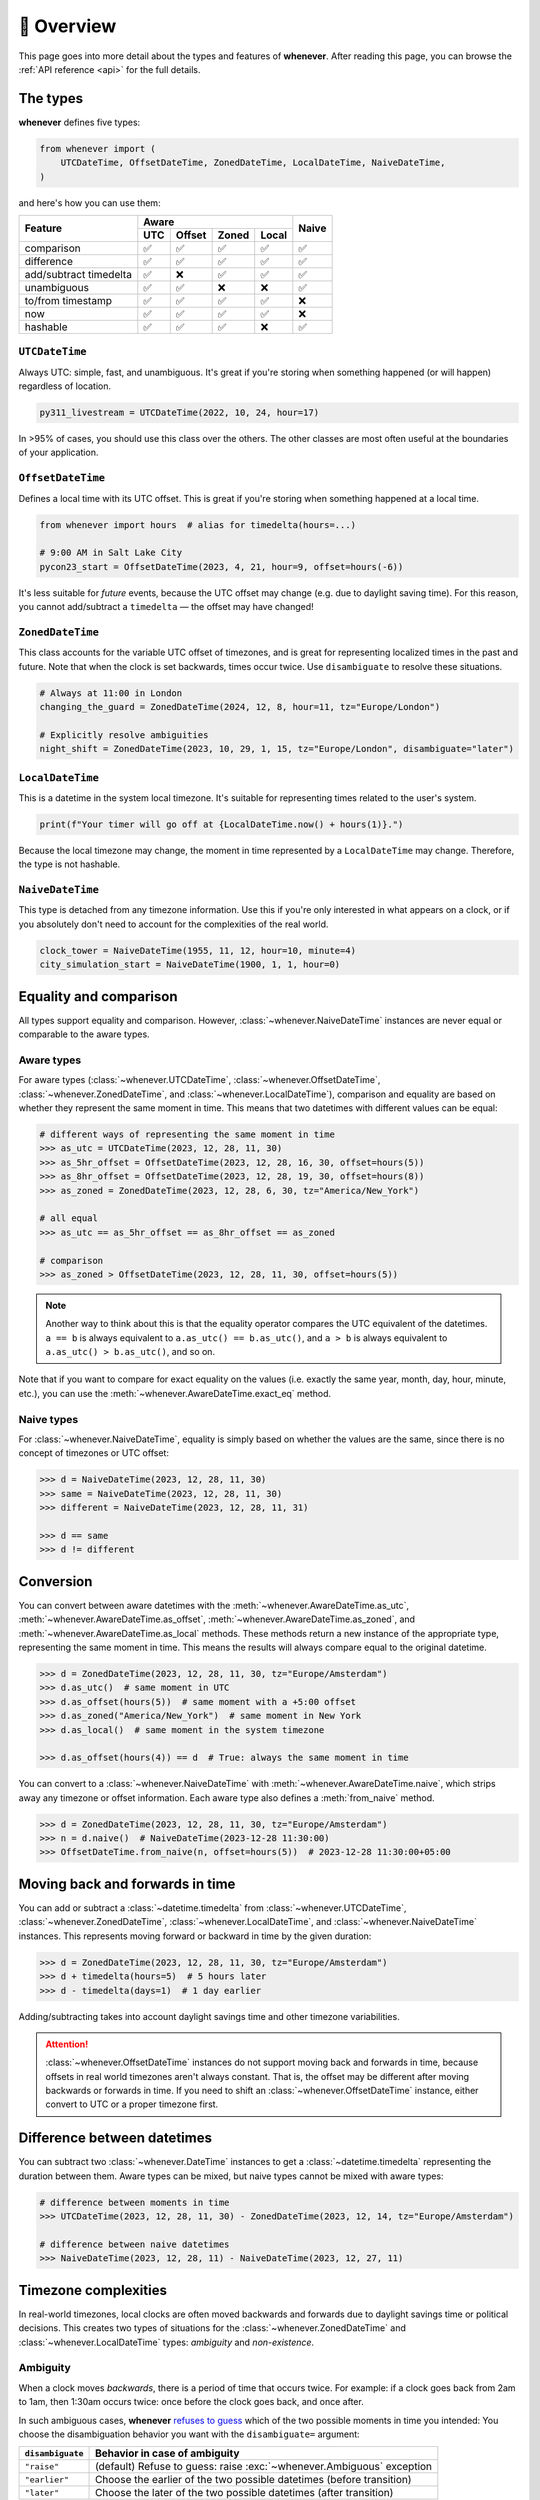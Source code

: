 🧭 Overview
===========

This page goes into more detail about the types and features of **whenever**.
After reading this page, you can browse the :ref:`API reference <api>` for
the full details.

The types
---------

**whenever** defines five types:

.. code-block:: python

   from whenever import (
       UTCDateTime, OffsetDateTime, ZonedDateTime, LocalDateTime, NaiveDateTime,
   )

and here's how you can use them:

+-----------------------+-----+--------+-------+-------+-------+
| Feature               |         Aware                | Naive |
+                       +-----+--------+-------+-------+       +
|                       | UTC | Offset | Zoned | Local |       |
+=======================+=====+========+=======+=======+=======+
| comparison            | ✅  |  ✅    |  ✅   |  ✅   |  ✅   |
+-----------------------+-----+--------+-------+-------+-------+
| difference            | ✅  |  ✅    |  ✅   |  ✅   |  ✅   |
+-----------------------+-----+--------+-------+-------+-------+
| add/subtract timedelta| ✅  |  ❌    |  ✅   |  ✅   |  ✅   |
+-----------------------+-----+--------+-------+-------+-------+
| unambiguous           | ✅  |  ✅    |  ❌   |  ❌   |  ✅   |
+-----------------------+-----+--------+-------+-------+-------+
| to/from timestamp     | ✅  |  ✅    |  ✅   |  ✅   |  ❌   |
+-----------------------+-----+--------+-------+-------+-------+
| now                   | ✅  |  ✅    |  ✅   |  ✅   |  ❌   |
+-----------------------+-----+--------+-------+-------+-------+
| hashable              | ✅  |  ✅    |  ✅   |  ❌   |  ✅   |
+-----------------------+-----+--------+-------+-------+-------+

``UTCDateTime``
~~~~~~~~~~~~~~~

Always UTC: simple, fast, and unambiguous.
It's great if you're storing when something happened (or will happen)
regardless of location.

.. code-block:: python

    py311_livestream = UTCDateTime(2022, 10, 24, hour=17)

In >95% of cases, you should use this class over the others. The other
classes are most often useful at the boundaries of your application.

``OffsetDateTime``
~~~~~~~~~~~~~~~~~~

Defines a local time with its UTC offset.
This is great if you're storing when something happened at a local time.

.. code-block:: python

    from whenever import hours  # alias for timedelta(hours=...)

    # 9:00 AM in Salt Lake City
    pycon23_start = OffsetDateTime(2023, 4, 21, hour=9, offset=hours(-6))

It's less suitable for *future* events,
because the UTC offset may change (e.g. due to daylight saving time).
For this reason, you cannot add/subtract a ``timedelta``
— the offset may have changed!

``ZonedDateTime``
~~~~~~~~~~~~~~~~~

This class accounts for the variable UTC offset of timezones,
and is great for representing localized times in the past and future.
Note that when the clock is set backwards, times occur twice.
Use ``disambiguate`` to resolve these situations.

.. code-block:: python

    # Always at 11:00 in London
    changing_the_guard = ZonedDateTime(2024, 12, 8, hour=11, tz="Europe/London")

    # Explicitly resolve ambiguities
    night_shift = ZonedDateTime(2023, 10, 29, 1, 15, tz="Europe/London", disambiguate="later")

``LocalDateTime``
~~~~~~~~~~~~~~~~~

This is a datetime in the system local timezone.
It's suitable for representing times related to the user's system.

.. code-block:: python

    print(f"Your timer will go off at {LocalDateTime.now() + hours(1)}.")

Because the local timezone may change, the moment in time represented by a
``LocalDateTime`` may change. Therefore, the type is not hashable.

``NaiveDateTime``
~~~~~~~~~~~~~~~~~

This type is detached from any timezone information.
Use this if you're only interested in what appears on a clock,
or if you absolutely don't need to account for the complexities of the real world.

.. code-block:: python

    clock_tower = NaiveDateTime(1955, 11, 12, hour=10, minute=4)
    city_simulation_start = NaiveDateTime(1900, 1, 1, hour=0)


Equality and comparison
-----------------------

All types support equality and comparison. 
However, :class:`~whenever.NaiveDateTime` instances are
never equal or comparable to the aware types.

Aware types
~~~~~~~~~~~

For aware types (:class:`~whenever.UTCDateTime`, :class:`~whenever.OffsetDateTime`,
:class:`~whenever.ZonedDateTime`, and :class:`~whenever.LocalDateTime`),
comparison and equality are based on whether they represent the same moment in
time. This means that two datetimes with different values can be equal:

.. code-block:: python

    # different ways of representing the same moment in time
    >>> as_utc = UTCDateTime(2023, 12, 28, 11, 30)
    >>> as_5hr_offset = OffsetDateTime(2023, 12, 28, 16, 30, offset=hours(5))
    >>> as_8hr_offset = OffsetDateTime(2023, 12, 28, 19, 30, offset=hours(8))
    >>> as_zoned = ZonedDateTime(2023, 12, 28, 6, 30, tz="America/New_York")

    # all equal
    >>> as_utc == as_5hr_offset == as_8hr_offset == as_zoned

    # comparison
    >>> as_zoned > OffsetDateTime(2023, 12, 28, 11, 30, offset=hours(5))

.. note::

   Another way to think about this is that the equality operator compares
   the UTC equivalent of the datetimes.  ``a == b`` is always equivalent to
   ``a.as_utc() == b.as_utc()``, and ``a > b`` is always equivalent to
   ``a.as_utc() > b.as_utc()``, and so on.

Note that if you want to compare for exact equality on the values
(i.e. exactly the same year, month, day, hour, minute, etc.), you can use
the :meth:`~whenever.AwareDateTime.exact_eq` method.

Naive types
~~~~~~~~~~~

For :class:`~whenever.NaiveDateTime`, equality is simply based on
whether the values are the same, since there is no concept of timezones or UTC offset:

.. code-block:: python

    >>> d = NaiveDateTime(2023, 12, 28, 11, 30)
    >>> same = NaiveDateTime(2023, 12, 28, 11, 30)
    >>> different = NaiveDateTime(2023, 12, 28, 11, 31)

    >>> d == same
    >>> d != different


.. seealso::

   See the documentation of :meth:`AwareDateTime.__eq__ <whenever.AwareDateTime.__eq__>`
   and :meth:`NaiveDateTime.__eq__ <whenever.NaiveDateTime.__eq__>` for more details.

Conversion
----------

You can convert between aware datetimes with the :meth:`~whenever.AwareDateTime.as_utc`,
:meth:`~whenever.AwareDateTime.as_offset`, :meth:`~whenever.AwareDateTime.as_zoned`,
and :meth:`~whenever.AwareDateTime.as_local` methods. These methods return a new
instance of the appropriate type, representing the same moment in time.
This means the results will always compare equal to the original datetime.

.. code-block:: python

    >>> d = ZonedDateTime(2023, 12, 28, 11, 30, tz="Europe/Amsterdam")
    >>> d.as_utc()  # same moment in UTC
    >>> d.as_offset(hours(5))  # same moment with a +5:00 offset
    >>> d.as_zoned("America/New_York")  # same moment in New York
    >>> d.as_local()  # same moment in the system timezone

    >>> d.as_offset(hours(4)) == d  # True: always the same moment in time

You can convert to a :class:`~whenever.NaiveDateTime` with
:meth:`~whenever.AwareDateTime.naive`, which strips away any timezone or offset
information. Each aware type also defines a :meth:`from_naive` method.


.. code-block:: python

    >>> d = ZonedDateTime(2023, 12, 28, 11, 30, tz="Europe/Amsterdam")
    >>> n = d.naive()  # NaiveDateTime(2023-12-28 11:30:00)
    >>> OffsetDateTime.from_naive(n, offset=hours(5))  # 2023-12-28 11:30:00+05:00


Moving back and forwards in time
--------------------------------

You can add or subtract a :class:`~datetime.timedelta` from 
:class:`~whenever.UTCDateTime`, 
:class:`~whenever.ZonedDateTime`, :class:`~whenever.LocalDateTime`, 
and :class:`~whenever.NaiveDateTime` instances. This represents moving forward or
backward in time by the given duration:

.. code-block:: python

    >>> d = ZonedDateTime(2023, 12, 28, 11, 30, tz="Europe/Amsterdam")
    >>> d + timedelta(hours=5)  # 5 hours later
    >>> d - timedelta(days=1)  # 1 day earlier

Adding/subtracting takes into account daylight savings time and other
timezone variabilities.

.. attention::

   :class:`~whenever.OffsetDateTime` instances do not support moving back and
   forwards in time, because offsets in real world timezones aren't always constant.
   That is, the offset may be different after moving backwards or forwards in time.
   If you need to shift an :class:`~whenever.OffsetDateTime` instance, 
   either convert to UTC or a proper timezone first.

Difference between datetimes
----------------------------

You can subtract two :class:`~whenever.DateTime` instances to get a
:class:`~datetime.timedelta` representing the duration between them.
Aware types can be mixed, but naive types cannot be mixed with aware types:

.. code-block:: python

    # difference between moments in time
    >>> UTCDateTime(2023, 12, 28, 11, 30) - ZonedDateTime(2023, 12, 14, tz="Europe/Amsterdam")

    # difference between naive datetimes
    >>> NaiveDateTime(2023, 12, 28, 11) - NaiveDateTime(2023, 12, 27, 11)

Timezone complexities
---------------------

In real-world timezones, local clocks are often moved backwards and forwards
due to daylight savings time or political decisions.
This creates two types of situations for the :class:`~whenever.ZonedDateTime`
and :class:`~whenever.LocalDateTime` types: *ambiguity* and *non-existence*.

Ambiguity
~~~~~~~~~

When a clock moves *backwards*, there is a period of time that occurs twice.
For example: if a clock goes back from 2am to 1am, then 1:30am occurs
twice: once before the clock goes back, and once after.

In such ambiguous cases, **whenever** `refuses to guess <https://peps.python.org/pep-0020/>`_
which of the two possible moments in time you intended:
You choose the disambiguation behavior you want with the ``disambiguate=`` argument:

+-------------------+-----------------------------------------------------------------------+
| ``disambiguate``  | Behavior in case of ambiguity                                         |
+===================+=======================================================================+
| ``"raise"``       | (default) Refuse to guess: raise :exc:`~whenever.Ambiguous` exception |
+-------------------+-----------------------------------------------------------------------+
| ``"earlier"``     | Choose the earlier of the two possible datetimes (before transition)  |
+-------------------+-----------------------------------------------------------------------+
| ``"later"``       | Choose the later of the two possible datetimes (after transition)     |
+-------------------+-----------------------------------------------------------------------+

.. code-block:: python

    ams = "Europe/Amsterdam"

    # Not ambiguous: `disambiguate` has no effect
    >>> ZonedDateTime(2023, 1, 1, tz=ams)

    # Ambiguous: 1:30am occurs twice. Refuse to guess.
    >>> ZonedDateTime(2023, 10, 29, 1, 30, tz=ams)
    Traceback (most recent call last):
      ...
    whenever.Ambiguous

    # Ambiguous: explicitly choose the earlier option
    >>> ZonedDateTime(2023, 10, 29, 1, 30, tz=ams, disambiguate="earlier")


Non-existence
~~~~~~~~~~~~~

When a clock moves forwards, there is a period of time that does not exist.
For example: if a clock skips forward from 1am to 2am, then 1:30am does not
exist.

:class:`~whenever.ZonedDateTime` and :class:`~whenever.LocalDateTime`
prevent you from creating non-existent datetimes, by raising a
:exc:`~whenever.DoesntExistInZone` exception if you try to create one.

.. code-block:: python

    >>> ZonedDateTime(2023, 3, 26, 2, 30, tz="Europe/Amsterdam")
    Traceback (most recent call last):
      ...
    whenever.DoesntExistInZone


Converting to/from stdlib ``datetime``
--------------------------------------

Each **whenever** class wraps a standard library :class:`~datetime.datetime` instance.
You can access it with the :attr:`~whenever.DateTime.py` attribute.
Conversely, you can create a type from a standard library datetime with the
:meth:`~whenever.DateTime.from_py` classmethod.

Canonical string format
-----------------------

Each type has a canonical textual format, which is used when converting to and
from strings. The canonical format is designed to be unambiguous, and to
preserve all information. This makes it ideal for storing datetimes in a
database, or inclusing in JSON.

Here are the canonical formats for each type:

+-----------------------------------+---------------------------------------------------------------------+
| Type                              | Canonical string format                                             |
+===================================+=====================================================================+
| :class:`~whenever.UTCDateTime`    | ``YYYY-MM-DDTHH:MM:SS(.ffffff)Z``                                   |
+-----------------------------------+---------------------------------------------------------------------+
| :class:`~whenever.OffsetDateTime` | ``YYYY-MM-DDTHH:MM:SS(.ffffff)±HH:MM(:SS(.ffffff))``                |
+-----------------------------------+---------------------------------------------------------------------+
| :class:`~whenever.ZonedDateTime`  | ``YYYY-MM-DDTHH:MM:SS(.ffffff)±HH:MM(:SS(.ffffff))[TIMEZONE NAME]`` |
+-----------------------------------+---------------------------------------------------------------------+
| :class:`~whenever.LocalDateTime`  | ``YYYY-MM-DDTHH:MM:SS(.ffffff)±HH:MM(:SS(.ffffff))``                |
+-----------------------------------+---------------------------------------------------------------------+
| :class:`~whenever.NaiveDateTime`  | ``YYYY-MM-DDTHH:MM:SS(.ffffff)``                                    |
+-----------------------------------+---------------------------------------------------------------------+

.. seealso::

   The methods :meth:`~whenever.DateTime.canonical_str` and
   :meth:`~whenever.DateTime.from_canonical_str` can be used to convert to and
   from the canonical string format.
